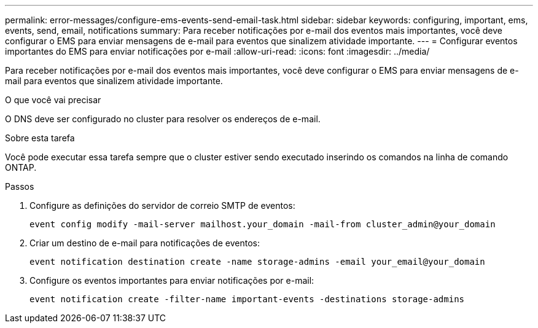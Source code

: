 ---
permalink: error-messages/configure-ems-events-send-email-task.html 
sidebar: sidebar 
keywords: configuring, important, ems, events, send, email, notifications 
summary: Para receber notificações por e-mail dos eventos mais importantes, você deve configurar o EMS para enviar mensagens de e-mail para eventos que sinalizem atividade importante. 
---
= Configurar eventos importantes do EMS para enviar notificações por e-mail
:allow-uri-read: 
:icons: font
:imagesdir: ../media/


[role="lead"]
Para receber notificações por e-mail dos eventos mais importantes, você deve configurar o EMS para enviar mensagens de e-mail para eventos que sinalizem atividade importante.

.O que você vai precisar
O DNS deve ser configurado no cluster para resolver os endereços de e-mail.

.Sobre esta tarefa
Você pode executar essa tarefa sempre que o cluster estiver sendo executado inserindo os comandos na linha de comando ONTAP.

.Passos
. Configure as definições do servidor de correio SMTP de eventos:
+
`event config modify -mail-server mailhost.your_domain -mail-from cluster_admin@your_domain`

. Criar um destino de e-mail para notificações de eventos:
+
`event notification destination create -name storage-admins -email your_email@your_domain`

. Configure os eventos importantes para enviar notificações por e-mail:
+
`event notification create -filter-name important-events -destinations storage-admins`


